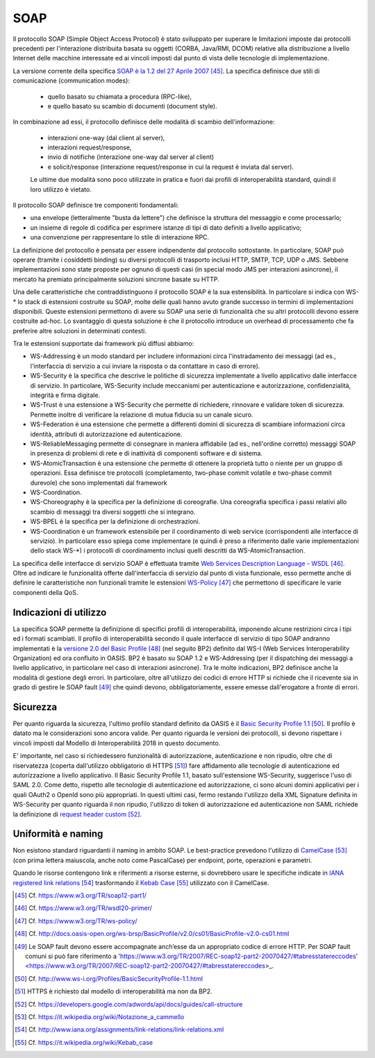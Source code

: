 SOAP
====

Il protocollo SOAP (Simple Object Access Protocol) è stato sviluppato per superare le limitazioni imposte dai protocolli precedenti per l'interazione distribuita basata su oggetti (CORBA, Java/RMI, DCOM) relative alla distribuzione a livello Internet delle macchine interessate ed ai vincoli imposti dal punto di vista delle tecnologie di implementazione.

La versione corrente della specifica `SOAP è la 1.2 del 27 Aprile 2007 <https://www.w3.org/TR/soap12-part1/>`_  [45]_. La specifica definisce due stili di comunicazione (communication modes): 

  - quello basato su chiamata a procedura (RPC-like), 

  - e quello basato su scambio di documenti (document style). 
 
In combinazione ad essi, il protocollo definisce delle modalità di scambio dell'informazione: 

  - interazioni one-way (dal client al server), 
  
  - interazioni request/response, 
  
  - invio di notifiche (interazione one-way dal server al client) 
  
  - e solicit/response (interazione request/response in cui la request è inviata dal server). 

  Le ultime due modalità sono poco utilizzate in pratica e fuori dai profili di interoperabilità standard, quindi il loro utilizzo è vietato.

Il protocollo SOAP definisce tre componenti fondamentali:

-   una envelope (letteralmente "busta da lettere") che definisce la struttura del messaggio e come processarlo;

-   un insieme di regole di codifica per esprimere istanze di tipi di dato definiti a livello applicativo;

-   una convenzione per rappresentare lo stile di interazione RPC.

La definizione del protocollo è pensata per essere indipendente dal protocollo sottostante. In particolare, SOAP può operare (tramite i cosiddetti binding) su diversi protocolli di trasporto inclusi HTTP, SMTP, TCP, UDP o JMS. Sebbene implementazioni sono state proposte per ognuno di questi casi (in special modo JMS per interazioni asincrone), il mercato ha premiato principalmente soluzioni sincrone basate su HTTP.

Una delle caratteristiche che contraddistinguono il protocollo SOAP è la sua estensibilità. In particolare si indica con WS-\* lo stack di estensioni costruite su SOAP, molte delle quali hanno avuto grande successo in termini di implementazioni disponibili. Queste estensioni permettono di avere su SOAP una serie di funzionalità che su altri protocolli devono essere costruite ad-hoc. Lo svantaggio di questa soluzione è che il protocollo introduce un overhead di processamento che fa preferire altre soluzioni in determinati contesti.

Tra le estensioni supportate dai framework più diffusi abbiamo:

-   WS-Addressing è un modo standard per includere informazioni circa l'instradamento dei messaggi (ad es., l'interfaccia di servizio a cui inviare la risposta o da contattare in caso di errore).

-   WS-Security è la specifica che descrive le politiche di sicurezza implementate a livello applicativo dalle interfacce di servizio. In particolare, WS-Security include meccanismi per autenticazione e autorizzazione, confidenzialità, integrità e firma digitale.

-   WS-Trust è una estensione a WS-Security che permette di richiedere, rinnovare e validare token di sicurezza. Permette inoltre di verificare la relazione di mutua fiducia su un canale sicuro.

-   WS-Federation è una estensione che permette a differenti domini di sicurezza di scambiare informazioni circa identità, attributi di autorizzazione ed autenticazione.

-   WS-ReliableMessaging permette di consegnare in maniera affidabile (ad es., nell'ordine corretto) messaggi SOAP in presenza di problemi di rete e di inattività di componenti software e di sistema.

-   WS-AtomicTransaction è una estensione che permette di ottenere la proprietà tutto o niente per un gruppo di operazioni. Essa definisce tre protocolli (completamento, two-phase commit volatile e two-phase commit durevole) che sono implementati dal framework

-   WS-Coordination.

-   WS-Choreography è la specifica per la definizione di coreografie. Una coreografia specifica i passi relativi allo scambio di messaggi tra diversi soggetti che si integrano.

-   WS-BPEL è la specifica per la definizione di orchestrazioni.

-   WS-Coordination è un framework estensibile per il coordinamento di web service (corrispondenti alle interfacce di servizio). In particolare esso spiega come implementare (e quindi è preso a riferimento dalle varie implementazioni dello stack WS-\*) i protocolli di coordinamento inclusi quelli descritti da WS-AtomicTransaction.

La specifica delle interfacce di servizio SOAP è effettuata tramite `Web Services Description Language - WSDL <https://www.w3.org/TR/wsdl20-primer/>`_ [46]_. Oltre ad indicare le funzionalità offerte dall'interfaccia di servizio dal punto di vista funzionale, esso permette anche di definire le caratteristiche non funzionali tramite le estensioni `WS-Policy <https://www.w3.org/TR/ws-policy/>`_ [47]_ che permettono di specificare le varie componenti della QoS.

Indicazioni di utilizzo
-----------------------

La specifica SOAP permette la definizione di specifici profili di interoperabilità, imponendo alcune restrizioni circa i tipi ed i formati scambiati. Il profilo di interoperabilità secondo il quale interfacce di servizio di tipo SOAP andranno implementati è la `versione 2.0 del Basic Profile <http://docs.oasis-open.org/ws-brsp/BasicProfile/v2.0/cs01/BasicProfile-v2.0-cs01.html>`_ [48]_ (nel seguito BP2) definito dal WS-I (Web Services Interoperability Organization) ed ora confluito in OASIS. BP2 è basato su SOAP 1.2 e WS-Addressing (per il dispatching dei messaggi a livello applicativo, in particolare nel caso di interazioni asincrone). Tra le molte indicazioni, BP2 definisce anche la modalità di gestione degli errori. In particolare, oltre all'utilizzo dei codici di errore HTTP si richiede che il ricevente sia in grado di gestire le SOAP fault [49]_ che quindi devono, obbligatoriamente, essere emesse dall'erogatore a fronte di errori.

Sicurezza
---------

Per quanto riguarda la sicurezza, l'ultimo profilo standard definito da OASIS è il `Basic Security Profile 1.1 <http://www.ws-i.org/Profiles/BasicSecurityProfile-1.1.html>`_ [50]_. Il profilo è datato ma le considerazioni sono ancora valide. Per quanto riguarda le versioni dei protocolli, si devono rispettare i vincoli imposti dal Modello di Interoperabilità 2018 in questo documento.

E' importante, nel caso si richiedessero funzionalità di autorizzazione, autenticazione e non ripudio, oltre che di riservatezza (coperta dall'utilizzo obbligatorio di HTTPS [51]_) fare affidamento alle tecnologie di autenticazione ed autorizzazione a livello applicativo. Il Basic Security Profile 1.1, basato sull'estensione WS-Security, suggerisce l'uso di SAML 2.0. Come detto, rispetto alle tecnologie di autenticazione ed autorizzazione, ci sono alcuni domini applicativi per i quali OAuth2 o OpenId sono più appropriati. In questi ultimi casi, fermo restando l'utilizzo della XML Signature definita in WS-Security per quanto riguarda il non ripudio, l'utilizzo di token di autorizzazione ed autenticazione non SAML richiede la definizione di `request header custom <https://developers.google.com/adwords/api/docs/guides/call-structure>`_ [52]_.

Uniformità e naming
-------------------

Non esistono standard riguardanti il naming in ambito SOAP. Le best-practice prevedono l'utilizzo di `CamelCase <https://it.wikipedia.org/wiki/Notazione_a_cammello>`_ [53]_ (con prima lettera maiuscola, anche noto come PascalCase) per endpoint, porte, operazioni e parametri.

Quando le risorse contengono link e riferimenti a risorse esterne, si dovrebbero usare le specifiche indicate in `IANA registered link relations <http://www.iana.org/assignments/link-relations/link-relations.xml>`_ [54]_ trasformando il `Kebab Case <https://it.wikipedia.org/wiki/Kebab_case>`_ [55]_ utilizzato con il CamelCase.


.. discourse::
   :topic_identifier: 0000

	

.. [45] Cf. `https://www.w3.org/TR/soap12-part1/ <https://www.w3.org/TR/soap12-part1/>`_

.. [46] Cf. `https://www.w3.org/TR/wsdl20-primer/ <https://www.w3.org/TR/wsdl20-primer/>`_

.. [47] Cf. `https://www.w3.org/TR/ws-policy/ <https://www.w3.org/TR/ws-policy/>`_

.. [48] Cf. `http://docs.oasis-open.org/ws-brsp/BasicProfile/v2.0/cs01/BasicProfile-v2.0-cs01.html <http://docs.oasis-open.org/ws-brsp/BasicProfile/v2.0/cs01/BasicProfile-v2.0-cs01.html>`_

.. [49] Le SOAP fault devono essere accompagnate anch’esse da un appropriato codice di errore HTTP. Per SOAP fault comuni si può fare riferimento a 'https://www.w3.org/TR/2007/REC-soap12-part2-20070427/#tabresstatereccodes' <https://www.w3.org/TR/2007/REC-soap12-part2-20070427/#tabresstatereccodes>_.

.. [50] Cf. `http://www.ws-i.org/Profiles/BasicSecurityProfile-1.1.html <http://www.ws-i.org/Profiles/BasicSecurityProfile-1.1.html>`_

.. [51] HTTPS è richiesto dal modello di interoperabilità ma non da BP2.

.. [52] Cf. `https://developers.google.com/adwords/api/docs/guides/call-structure <https://developers.google.com/adwords/api/docs/guides/call-structure>`_

.. [53] Cf. `https://it.wikipedia.org/wiki/Notazione\_a\_cammello <https://it.wikipedia.org/wiki/Notazione_a_cammello>`_

.. [54] Cf. `http://www.iana.org/assignments/link-relations/link-relations.xml <http://www.iana.org/assignments/link-relations/link-relations.xml>`_

.. [55] Cf. `https://it.wikipedia.org/wiki/Kebab\_case <https://it.wikipedia.org/wiki/Kebab_case>`_

